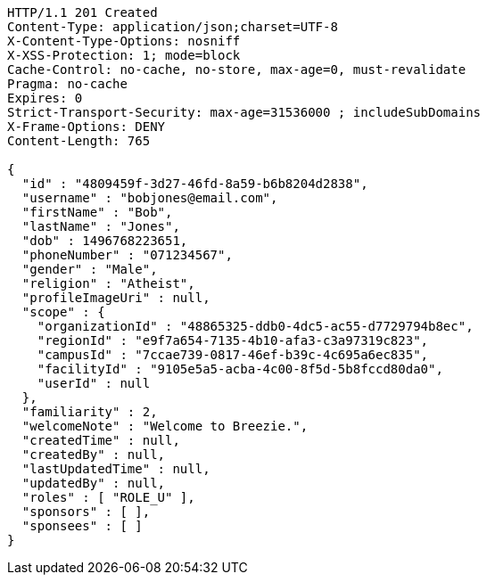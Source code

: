 [source,http,options="nowrap"]
----
HTTP/1.1 201 Created
Content-Type: application/json;charset=UTF-8
X-Content-Type-Options: nosniff
X-XSS-Protection: 1; mode=block
Cache-Control: no-cache, no-store, max-age=0, must-revalidate
Pragma: no-cache
Expires: 0
Strict-Transport-Security: max-age=31536000 ; includeSubDomains
X-Frame-Options: DENY
Content-Length: 765

{
  "id" : "4809459f-3d27-46fd-8a59-b6b8204d2838",
  "username" : "bobjones@email.com",
  "firstName" : "Bob",
  "lastName" : "Jones",
  "dob" : 1496768223651,
  "phoneNumber" : "071234567",
  "gender" : "Male",
  "religion" : "Atheist",
  "profileImageUri" : null,
  "scope" : {
    "organizationId" : "48865325-ddb0-4dc5-ac55-d7729794b8ec",
    "regionId" : "e9f7a654-7135-4b10-afa3-c3a97319c823",
    "campusId" : "7ccae739-0817-46ef-b39c-4c695a6ec835",
    "facilityId" : "9105e5a5-acba-4c00-8f5d-5b8fccd80da0",
    "userId" : null
  },
  "familiarity" : 2,
  "welcomeNote" : "Welcome to Breezie.",
  "createdTime" : null,
  "createdBy" : null,
  "lastUpdatedTime" : null,
  "updatedBy" : null,
  "roles" : [ "ROLE_U" ],
  "sponsors" : [ ],
  "sponsees" : [ ]
}
----